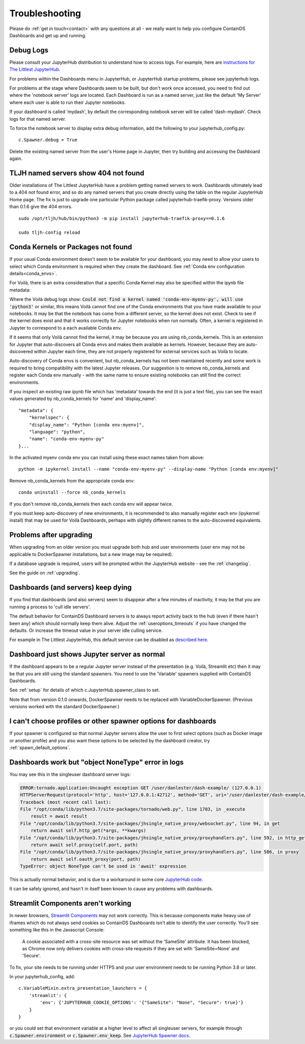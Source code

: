 .. _troubleshooting:

Troubleshooting
---------------

Please do :ref:`get in touch<contact>` with any questions at all - we really want to help you configure ContainDS Dashboards and get up and running.

Debug Logs
~~~~~~~~~~

Please consult your JupyterHub distribution to understand how to access logs. For example, 
here are `instructions for The Littlest JupyterHub <http://tljh.jupyter.org/en/latest/troubleshooting/logs.html>`__.

For problems within the Dashboards menu in JupyterHub, or JupyterHub startup problems, please see jupyterhub logs.

For problems at the stage where Dashboards seem to be built, but don't work once accessed, you need to find out where 
the 'notebook server' logs are located. Each Dashboard is run as a named server, just like the default 'My Server' where 
each user is able to run their Jupyter notebooks.

If your dashboard is called 'mydash', by default the corresponding notebook server will be called 'dash-mydash'. Check logs for that named server.

To force the notebook server to display extra debug information, add the following to your jupyterhub_config.py:

::

    c.Spawner.debug = True

Delete the existing named server from the user's Home page in Jupyter, then try building and accessing the Dashboard again.

.. _tljh-named-servers-show-404-not-found:

TLJH named servers show 404 not found
~~~~~~~~~~~~~~~~~~~~~~~~~~~~~~~~~~~~~~

Older installations of The Littlest JupyterHub have a problem getting named servers to work. Dashboards ultimately lead to a 404 not found error, 
and so do any named servers that you create directly using the table on the regular JupyterHub Home page. 
The fix is just to upgrade one particular Python package called jupyterhub-traefik-proxy. Versions older than 0.1.6 give the 404 errors.

::

    sudo /opt/tljh/hub/bin/python3 -m pip install jupyterhub-traefik-proxy==0.1.6

    sudo tljh-config reload


.. _conda_kernels_voila:

Conda Kernels or Packages not found
~~~~~~~~~~~~~~~~~~~~~~~~~~~~~~~~~~~

If your usual Conda environment doesn't seem to be available for your dashboard, you may need to allow your users to select which Conda 
environment is required when they create the dashboard. See :ref:`Conda env configuration details<conda_envs>`.

For Voilà, there is an extra consideration that a specific Conda Kernel may also be specified within the ipynb file metadata:

Where the Voilà debug logs show: :code:`Could not find a kernel named 'conda-env-myenv-py', will use  'python3'` or similar, this means 
Voilà cannot find one of the Conda environments that you have made available to your notebooks. It may be that the notebook has come from 
a different server, so the kernel does not exist. Check to see if the kernel does exist and that it works correctly for 
Jupyter notebooks when run normally. Often, a kernel is registered in Jupyter to correspond to a each available Conda env.

If it seems that only Voilà cannot find the kernel, it may be because you are using nb_conda_kernels. This is an extension for Jupyter 
that auto-discovers all Conda envs and makes them available as kernels. However, because they are auto-dsicovered within Jupyter each time, 
they are not properly registered for external services such as Voilà to locate.

Auto-discovery of Conda envs is convenient, but nb_conda_kernels has not been maintained recently and some work is required to bring 
compatibility with the latest Jupyter releases. Our suggestion is to remove nb_conda_kernels and register each Conda env manually - with the 
same name to ensure existing notebooks can still find the correct environments.

If you inspect an existing raw ipynb file which has 'metadata' towards the end (it is just a text file), you can see the exact values 
generated by nb_conda_kernels for 'name' and 'display_name':

::

    "metadata": {
        "kernelspec": {
        "display_name": "Python [conda env:myenv]",
        "language": "python",
        "name": "conda-env-myenv-py"
    }...

In the activated myenv conda env you can install using these exact names taken from above: 
::

    python -m ipykernel install --name "conda-env-myenv-py" --display-name "Python [conda env:myenv]"

Remove nb_conda_kernels from the appropriate conda env: 
::

    conda uninstall --force nb_conda_kernels

If you don't remove nb_conda_kernels then each conda env will appear twice.

If you must keep auto-discovery of new environments, it is recommended to also manually register each env (ipykernel install) that may be used for Voilà Dashboards, 
perhaps with slightly different names to the auto-discovered equivalents.

Problems after upgrading
~~~~~~~~~~~~~~~~~~~~~~~~

When upgrading from an older version you must upgrade both hub and user environments (user env may not be applicable to DockerSpawner installations, but a new image may be required).

If a database upgrade is required, users will be prompted within the JupyterHub website - see the :ref:`changelog`.

See the guide on :ref:`upgrading`.

Dashboards (and servers) keep dying
~~~~~~~~~~~~~~~~~~~~~~~~~~~~~~~~~~~

If you find that dashboards (and also servers) seem to disappear after a few minutes of inactivity, it may be that you are running a process to 
'cull idle servers'.

The default behavior for ContainDS Dashboard servers is to always report activity back to the hub (even if there hasn't been any) which should normally keep them 
alive. Adjust the :ref:`useroptions_timeouts` if you have changed the defaults. Or increase the timeout value in your server idle culling service.

For example in The Littlest JupyterHub, this default service can be disabled as `described here <http://tljh.jupyter.org/en/latest/topic/idle-culler.html>`__.

Dashboard just shows Jupyter server as normal
~~~~~~~~~~~~~~~~~~~~~~~~~~~~~~~~~~~~~~~~~~~~~

If the dashboard appears to be a regular Jupyter server instead of the presentation (e.g. Voilà, Streamlit etc) then it may be that you are 
still using the standard spawners. You need to use the 'Variable' spawners supplied with ContainDS Dashboards.

See :ref:`setup` for details of which c.JupyterHub.spawner_class to set.

Note that from version 0.1.0 onwards, DockerSpawner needs to be replaced with VariableDockerSpawner. (Previous versions worked with the 
standard DockerSpawner.)

I can't choose profiles or other spawner options for dashboards
~~~~~~~~~~~~~~~~~~~~~~~~~~~~~~~~~~~~~~~~~~~~~~~~~~~~~~~~~~~~~~~

If your spawner is configured so that normal Jupyter servers allow the user to first select options (such as Docker image or 
another profile) and you also want these options to be selected by the dashboard creator, try :ref:`spawn_default_options`.

Dashboards work but "object NoneType" error in logs
~~~~~~~~~~~~~~~~~~~~~~~~~~~~~~~~~~~~~~~~~~~~~~~~~~~

You may see this in the singleuser dashboard server logs:

.. code-block:: text

    ERROR:tornado.application:Uncaught exception GET /user/danlester/dash-example/ (127.0.0.1)
    HTTPServerRequest(protocol='http', host='127.0.0.1:42712', method='GET', uri='/user/danlester/dash-example/', version='HTTP/1.1', remote_ip='127.0.0.1')
    Traceback (most recent call last):
    File "/opt/conda/lib/python3.7/site-packages/tornado/web.py", line 1703, in _execute
        result = await result
    File "/opt/conda/lib/python3.7/site-packages/jhsingle_native_proxy/websocket.py", line 94, in get
        return await self.http_get(*args, **kwargs)
    File "/opt/conda/lib/python3.7/site-packages/jhsingle_native_proxy/proxyhandlers.py", line 592, in http_get
        return await self.proxy(self.port, path)
    File "/opt/conda/lib/python3.7/site-packages/jhsingle_native_proxy/proxyhandlers.py", line 586, in proxy
        return await self.oauth_proxy(port, path)
    TypeError: object NoneType can't be used in 'await' expression


This is actually normal behavior, and is due to a workaround in some 
core `JupyterHub code <https://github.com/jupyterhub/jupyterhub/blob/76c9111d80660e93578f80dbe441cfb702c1b207/jupyterhub/services/auth.py#L903>`__.

It can be safely ignored, and hasn't in itself been known to cause any problems with dashboards.

.. _streamlit_components:

Streamlit Components aren't working
~~~~~~~~~~~~~~~~~~~~~~~~~~~~~~~~~~~

In newer browsers, `Streamlit Components <https://www.streamlit.io/components>`__ may not work correctly. This is because components make heavy use of iframes 
which do not always send cookies so ContainDS Dashboards isn't able to identify the user correctly. You'll see something like this in the Javascript Console:

    A cookie associated with a cross-site resource was set without the 'SameSite' attribute. It has been blocked, as Chrome now only delivers 
    cookies with cross-site requests if they are set with 'SameSite=None' and 'Secure'.

To fix, your site needs to be running under HTTPS and your user environment needs to be running Python 3.8 or later.

In your jupyterhub_config, add:

::

    c.VariableMixin.extra_presentation_launchers = {
        'streamlit': {
            'env': {'JUPYTERHUB_COOKIE_OPTIONS': '{"SameSite": "None", "Secure": true}'}
        }
    }

or you could set that environment variable at a higher level to affect all singleuser servers, for example 
through :code:`c.Spawner.environment` or :code:`c.Spawner.env_keep`. 
See `JupyterHub Spawner docs <https://jupyterhub.readthedocs.io/en/stable/api/spawner.html#jupyterhub.spawner.Spawner.environment>`__.
